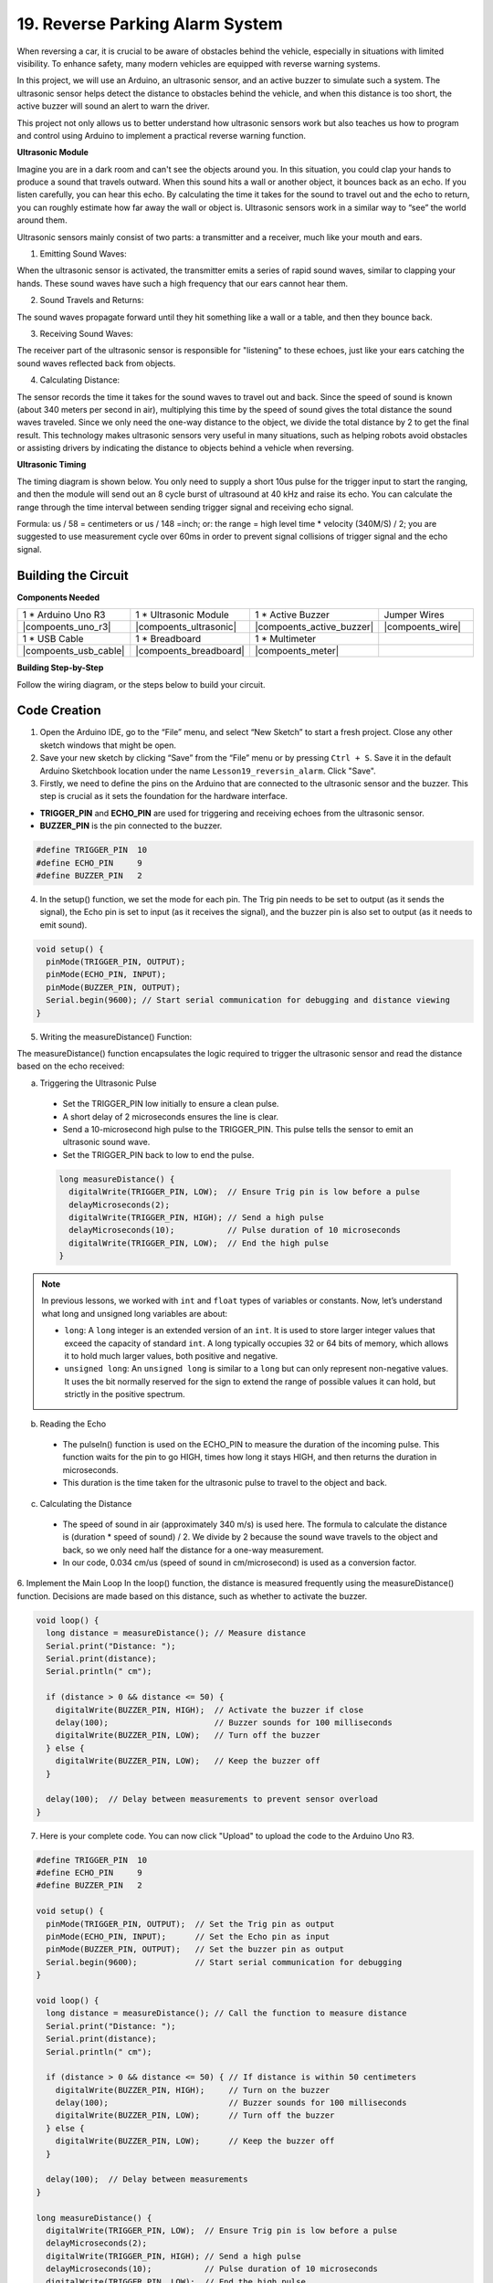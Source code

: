 19. Reverse Parking Alarm System
=====================================



.. image:: img/19_packing.png
    :width: 600
    :align: center

When reversing a car, it is crucial to be aware of obstacles behind the vehicle, especially in situations with limited visibility. 
To enhance safety, many modern vehicles are equipped with reverse warning systems. 

In this project, we will use an Arduino, an ultrasonic sensor, and an active buzzer to simulate such a system. 
The ultrasonic sensor helps detect the distance to obstacles behind the vehicle, and when this distance is too short, the active buzzer will sound an alert to warn the driver. 

This project not only allows us to better understand how ultrasonic sensors work but also teaches us how to program and control using Arduino to implement a practical reverse warning function. 



**Ultrasonic Module**


Imagine you are in a dark room and can't see the objects around you. In this situation, you could clap your hands to produce a sound that travels outward. When this sound hits a wall or another object, it bounces back as an echo. If you listen carefully, you can hear this echo. By calculating the time it takes for the sound to travel out and the echo to return, you can roughly estimate how far away the wall or object is. Ultrasonic sensors work in a similar way to “see” the world around them.

.. image:: img/19_ultrasonic_pic.png
    :width: 400
    :align: center

Ultrasonic sensors mainly consist of two parts: a transmitter and a receiver, much like your mouth and ears.

1. Emitting Sound Waves:

When the ultrasonic sensor is activated, the transmitter emits a series of rapid sound waves, similar to clapping your hands. These sound waves have such a high frequency that our ears cannot hear them.

2. Sound Travels and Returns:

The sound waves propagate forward until they hit something like a wall or a table, and then they bounce back.

3. Receiving Sound Waves:

The receiver part of the ultrasonic sensor is responsible for "listening" to these echoes, just like your ears catching the sound waves reflected back from objects.

4. Calculating Distance:

The sensor records the time it takes for the sound waves to travel out and back. 
Since the speed of sound is known (about 340 meters per second in air), 
multiplying this time by the speed of sound gives the total distance the sound waves traveled. 
Since we only need the one-way distance to the object, 
we divide the total distance by 2 to get the final result.
This technology makes ultrasonic sensors very useful in many situations, 
such as helping robots avoid obstacles or assisting drivers by indicating the distance to objects behind a vehicle when reversing.

.. image:: img/19_ultrasonic_ms.png
    :width: 500
    :align: center


**Ultrasonic Timing**

The timing diagram is shown below. 
You only need to supply a short 10us pulse for the trigger input to start the ranging, 
and then the module will send out an 8 cycle burst of ultrasound at 40 kHz and raise its echo. 
You can calculate the range through the time interval between sending trigger signal and receiving echo signal.

Formula: us / 58 = centimeters or us / 148 =inch; or: the range = high level time * velocity (340M/S) / 2; 
you are suggested to use measurement cycle over 60ms in order to prevent signal collisions of trigger signal and the echo signal.

.. image:: img/19_ultrasonic_timing.png
    :width: 600
    :align: center


Building the Circuit
--------------------------------

**Components Needed**

.. list-table:: 
   :widths: 25 25 25 25
   :header-rows: 0

   * - 1 * Arduino Uno R3
     - 1 * Ultrasonic Module
     - 1 * Active Buzzer
     - Jumper Wires
   * - |compoents_uno_r3| 
     - |compoents_ultrasonic| 
     - |compoents_active_buzzer| 
     - |compoents_wire| 
   * - 1 * USB Cable
     - 1 * Breadboard
     - 1 * Multimeter
     - 
   * - |compoents_usb_cable| 
     - |compoents_breadboard| 
     - |compoents_meter|
     - 



**Building Step-by-Step**

Follow the wiring diagram, or the steps below to build your circuit.



.. image:: img/19_reversing_aid_bb.png
    :width: 600
    :align: center


Code Creation
-------------

1. Open the Arduino IDE, go to the “File” menu, and select “New Sketch” to start a fresh project. Close any other sketch windows that might be open.

2. Save your new sketch by clicking “Save” from the “File” menu or by pressing ``Ctrl + S``. Save it in the default Arduino Sketchbook location under the name ``Lesson19_reversin_alarm``. Click "Save".


3. Firstly, we need to define the pins on the Arduino that are connected to the ultrasonic sensor and the buzzer. This step is crucial as it sets the foundation for the hardware interface.

* **TRIGGER_PIN** and **ECHO_PIN** are used for triggering and receiving echoes from the ultrasonic sensor.
* **BUZZER_PIN** is the pin connected to the buzzer.

.. code-block:: Arduino

  #define TRIGGER_PIN  10
  #define ECHO_PIN     9
  #define BUZZER_PIN   2


4. In the setup() function, we set the mode for each pin. The Trig pin needs to be set to output (as it sends the signal), the Echo pin is set to input (as it receives the signal), and the buzzer pin is also set to output (as it needs to emit sound).

.. code-block:: Arduino

  void setup() {
    pinMode(TRIGGER_PIN, OUTPUT);
    pinMode(ECHO_PIN, INPUT);
    pinMode(BUZZER_PIN, OUTPUT);
    Serial.begin(9600); // Start serial communication for debugging and distance viewing
  }

5. Writing the measureDistance() Function:

The measureDistance() function encapsulates the logic required to trigger the ultrasonic sensor and read the distance based on the echo received:

a. Triggering the Ultrasonic Pulse

  * Set the TRIGGER_PIN low initially to ensure a clean pulse.
  * A short delay of 2 microseconds ensures the line is clear.
  * Send a 10-microsecond high pulse to the TRIGGER_PIN. This pulse tells the sensor to emit an ultrasonic sound wave.
  * Set the TRIGGER_PIN back to low to end the pulse.

  .. code-block:: Arduino

    long measureDistance() {
      digitalWrite(TRIGGER_PIN, LOW);  // Ensure Trig pin is low before a pulse
      delayMicroseconds(2);
      digitalWrite(TRIGGER_PIN, HIGH); // Send a high pulse
      delayMicroseconds(10);           // Pulse duration of 10 microseconds
      digitalWrite(TRIGGER_PIN, LOW);  // End the high pulse
    }

.. note::

  In previous lessons, we worked with ``int`` and ``float`` types of variables or constants. Now, let’s understand what long and unsigned long variables are about:

  * ``long``: A ``long`` integer is an extended version of an ``int``. It is used to store larger integer values that exceed the capacity of standard ``int``. A long typically occupies 32 or 64 bits of memory, which allows it to hold much larger values, both positive and negative.
  * ``unsigned long``: An ``unsigned long`` is similar to a ``long`` but can only represent non-negative values. It uses the bit normally reserved for the sign to extend the range of possible values it can hold, but strictly in the positive spectrum.



b. Reading the Echo

  * The pulseIn() function is used on the ECHO_PIN to measure the duration of the incoming pulse. This function waits for the pin to go HIGH, times how long it stays HIGH, and then returns the duration in microseconds.
  * This duration is the time taken for the ultrasonic pulse to travel to the object and back.

  .. code-block:: Arduino
    :emphasize-lines: 7

    long measureDistance() {
      digitalWrite(TRIGGER_PIN, LOW);  // Ensure Trig pin is low before a pulse
      delayMicroseconds(2);
      digitalWrite(TRIGGER_PIN, HIGH); // Send a high pulse
      delayMicroseconds(10);           // Pulse duration of 10 microseconds
      digitalWrite(TRIGGER_PIN, LOW);  // End the high pulse
      long duration = pulseIn(ECHO_PIN, HIGH);  // Measure the duration of high level on Echo pin
    }

c. Calculating the Distance

  * The speed of sound in air (approximately 340 m/s) is used here. The formula to calculate the distance is (duration * speed of sound) / 2. We divide by 2 because the sound wave travels to the object and back, so we only need half the distance for a one-way measurement.
  * In our code, 0.034 cm/us (speed of sound in cm/microsecond) is used as a conversion factor.

  .. code-block:: Arduino
    :emphasize-lines: 8,9

    long measureDistance() {
      digitalWrite(TRIGGER_PIN, LOW);  // Ensure Trig pin is low before a pulse
      delayMicroseconds(2);
      digitalWrite(TRIGGER_PIN, HIGH); // Send a high pulse
      delayMicroseconds(10);           // Pulse duration of 10 microseconds
      digitalWrite(TRIGGER_PIN, LOW);  // End the high pulse
      long duration = pulseIn(ECHO_PIN, HIGH);  // Measure the duration of high level on Echo pin
      long distance = duration * 0.034 / 2;     // Calculate the distance (in cm)
      return distance;
    }


6. Implement the Main Loop
In the loop() function, the distance is measured frequently using the measureDistance() function. 
Decisions are made based on this distance, such as whether to activate the buzzer.

.. code-block:: Arduino

  void loop() {
    long distance = measureDistance(); // Measure distance
    Serial.print("Distance: ");
    Serial.print(distance);
    Serial.println(" cm");

    if (distance > 0 && distance <= 50) {
      digitalWrite(BUZZER_PIN, HIGH);  // Activate the buzzer if close
      delay(100);                      // Buzzer sounds for 100 milliseconds
      digitalWrite(BUZZER_PIN, LOW);   // Turn off the buzzer
    } else {
      digitalWrite(BUZZER_PIN, LOW);   // Keep the buzzer off
    }

    delay(100);  // Delay between measurements to prevent sensor overload
  }


7. Here is your complete code. You can now click "Upload" to upload the code to the Arduino Uno R3.

.. code-block:: Arduino

  #define TRIGGER_PIN  10
  #define ECHO_PIN     9
  #define BUZZER_PIN   2

  void setup() {
    pinMode(TRIGGER_PIN, OUTPUT);  // Set the Trig pin as output
    pinMode(ECHO_PIN, INPUT);      // Set the Echo pin as input
    pinMode(BUZZER_PIN, OUTPUT);   // Set the buzzer pin as output
    Serial.begin(9600);            // Start serial communication for debugging
  }

  void loop() {
    long distance = measureDistance(); // Call the function to measure distance
    Serial.print("Distance: ");
    Serial.print(distance);
    Serial.println(" cm");

    if (distance > 0 && distance <= 50) { // If distance is within 50 centimeters
      digitalWrite(BUZZER_PIN, HIGH);     // Turn on the buzzer
      delay(100);                         // Buzzer sounds for 100 milliseconds
      digitalWrite(BUZZER_PIN, LOW);      // Turn off the buzzer
    } else {
      digitalWrite(BUZZER_PIN, LOW);      // Keep the buzzer off
    }

    delay(100);  // Delay between measurements
  }

  long measureDistance() {
    digitalWrite(TRIGGER_PIN, LOW);  // Ensure Trig pin is low before a pulse
    delayMicroseconds(2);
    digitalWrite(TRIGGER_PIN, HIGH); // Send a high pulse
    delayMicroseconds(10);           // Pulse duration of 10 microseconds
    digitalWrite(TRIGGER_PIN, LOW);  // End the high pulse

    long duration = pulseIn(ECHO_PIN, HIGH);  // Measure the duration of high level on Echo pin
    long distance = duration * 0.034 / 2;     // Calculate the distance (in cm)
    return distance;
  }

8. Finally, remember to save your code and tidy up your workspace.

**Question**

If you want the distance detected by this device to be more accurate to decimals, how should you modify the code?

